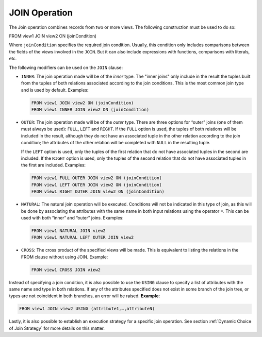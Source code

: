 ==============
JOIN Operation
==============

The Join operation combines records from two or more views. The
following construction must be used to do so:

FROM view1 JOIN view2 ON (joinCondition)

Where ``joinCondition`` specifies the required join condition. Usually,
this condition only includes comparisons between the fields of the views
involved in the ``JOIN``. But it can also include expressions with
functions, comparisons with literals, etc.

The following modifiers can be used on the ``JOIN`` clause:

-  ``INNER``: The join operation made will be of the *inner* type. The
   "inner joins" only include in the result the tuples built from the
   tuples of both relations associated according to the join conditions.
   This is the most common join type and is used by default. Examples:
   
   .. code-block:: sql
   
      FROM view1 JOIN view2 ON (joinCondition) 
      FROM view1 INNER JOIN view2 ON (joinCondition)
      
-  ``OUTER``: The join operation made will be of the *outer* type. There
   are three options for “outer” joins (one of them must always be
   used): ``FULL``, ``LEFT`` and ``RIGHT``. If the ``FULL`` option is
   used, the tuples of both relations will be included in the result,
   although they do not have an associated tuple in the other relation
   according to the join condition; the attributes of the other relation
   will be completed with ``NULL`` in the resulting tuple.
   
   If the ``LEFT`` option is used, only the tuples of the first relation
   that do not have associated tuples in the second are included. If the
   ``RIGHT`` option is used, only the tuples of the second relation that
   do not have associated tuples in the first are included. Examples:

   .. code-block:: sql

      FROM view1 FULL OUTER JOIN view2 ON (joinCondition) 
      FROM view1 LEFT OUTER JOIN view2 ON (joinCondition)
      FROM view1 RIGHT OUTER JOIN view2 ON (joinCondition)
   
   
-  ``NATURAL``: The natural join operation will be executed. Conditions
   will not be indicated in this type of join, as this will be done by
   associating the attributes with the same name in both input relations
   using the operator ``=``. This can be used with both “inner”
   and “outer” joins. Examples:

   .. code-block:: sql

      FROM view1 NATURAL JOIN view2 
      FROM view1 NATURAL LEFT OUTER JOIN view2 
   
-  ``CROSS``: The cross product of the specified views will be made.
   This is equivalent to listing the relations in the FROM clause
   without using JOIN. Example:

   .. code-block:: sql
   
      FROM view1 CROSS JOIN view2

Instead of specifying a join condition, it is also possible to use the
``USING`` clause to specify a list of attributes with the same name and
type in both relations. If any of the attributes specified does not
exist in some branch of the join tree, or types are not coincident in
both branches, an error will be raised. **Example**:

.. code-block:: none

   FROM view1 JOIN view2 USING (attribute1,…,attributeN)

Lastly, it is also possible to establish an execution strategy for a
specific join operation. See section :ref:`Dynamic Choice of Join Strategy`
for more details on this matter.


